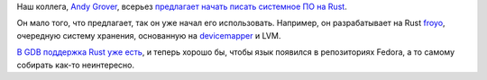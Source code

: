 .. title: Rust для системного ПО
.. slug: rust-для-системного-ПО
.. date: 2016-06-14 00:21:09
.. tags: rust, gdb
.. category:
.. link:
.. description:
.. type: text
.. author: Peter Lemenkov

Наш коллега, `Andy Grover <https://www.openhub.net/accounts/agrover>`__,
всерьез `предлагает начать писать системное ПО на
Rust <http://groveronline.com/2016/06/why-rust-for-low-level-linux-programming/>`__.

Он мало того, что предлагает, так он уже начал его использовать. Например, он
разрабатывает на Rust `froyo <https://github.com/agrover/froyo>`__, очередную
систему хранения, основанную на `devicemapper
<https://www.sourceware.org/dm/>`__ и LVM.

`В GDB поддержка Rust уже есть </content/gdb-теперь-поддерживает-rust>`__, и
теперь хорошо бы, чтобы язык появился в репозиториях Fedora, а то самому
собирать как-то неинтересно.
